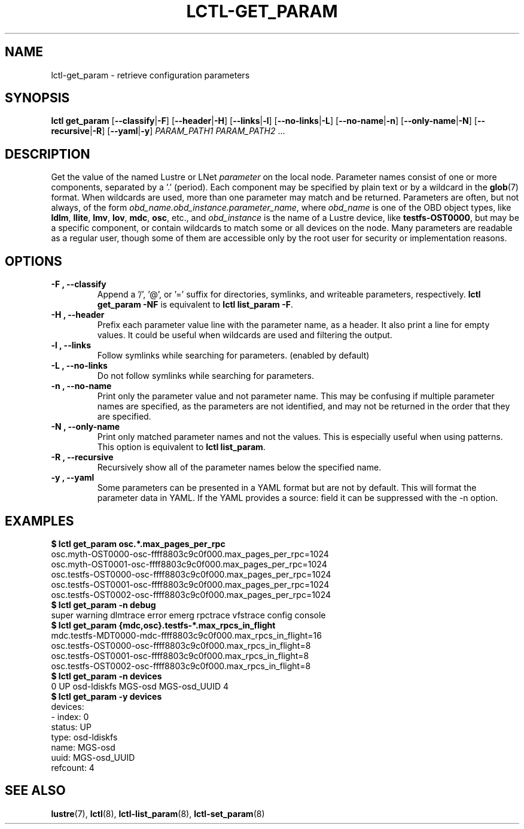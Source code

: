 .TH LCTL-GET_PARAM 8 "2019-06-17" Lustre "configuration utilities"
.SH NAME
lctl-get_param \- retrieve configuration parameters
.SH SYNOPSIS
.B "\fBlctl get_param "
.RB [ --classify | -F ]
.RB [ --header | -H ]
.RB [ --links | -l ]
.RB [ --no-links | -L ]
.RB [ --no-name | -n ]
.RB [ --only-name | -N ]
.RB [ --recursive | -R ]
.RB [ --yaml | -y ]
.IR PARAM_PATH1 " " PARAM_PATH2 " ..."
.SH DESCRIPTION
Get the value of the named Lustre or LNet
.I parameter
on the local node.  Parameter names consist of one or more components,
separated by a '.' (period).  Each component may be specified by plain text
or by a wildcard in the
.BR glob (7)
format.  When wildcards are used, more than one parameter may match and
be returned.  Parameters are often, but not always, of the form
.IR obd_name.obd_instance.parameter_name ,
where
.I obd_name
is one of the OBD object types, like
.BR ldlm ", " llite ", " lmv ", " lov ", " mdc ", " osc ,
etc., and
.I obd_instance
is the name of a Lustre device, like
.BR testfs-OST0000 ,
but may be a specific component, or contain wildcards to match some or all
devices on the node.  Many parameters are readable as a regular user, though
some of them are accessible only by the root user for security or
implementation reasons.
.SH OPTIONS
.TP
.B -F ", " --classify
Append a '/', '@', or '=' suffix for directories, symlinks, and writeable
parameters, respectively.
.B "lctl get_param -NF"
is equivalent to
.BR "lctl list_param -F" .
.TP
.B -H ", " --header
Prefix each parameter value line with the parameter name, as a header. It
also print a line for empty values. It could be useful when wildcards are
used and filtering the output.
.TP
.B -l ", " --links
Follow symlinks while searching for parameters. (enabled by default)
.TP
.B -L ", " --no-links
Do not follow symlinks while searching for parameters.
.TP
.B -n ", " --no-name
Print only the parameter value and not parameter name.  This may be confusing
if multiple parameter names are specified, as the parameters are not
identified, and may not be returned in the order that they are specified.
.TP
.B -N ", " --only-name
Print only matched parameter names and not the values. This is especially
useful when using patterns. This option is equivalent to
.BR "lctl list_param".
.TP
.B -R ", " --recursive
Recursively show all of the parameter names below the specified name.
.TP
.B -y ", " --yaml
Some parameters can be presented in a YAML format but are not by default. This
will format the parameter data in YAML. If the YAML provides a source: field
it can be suppressed with the -n option.

.SH EXAMPLES
.B $ lctl get_param osc.*.max_pages_per_rpc
.br
osc.myth-OST0000-osc-ffff8803c9c0f000.max_pages_per_rpc=1024
.br
osc.myth-OST0001-osc-ffff8803c9c0f000.max_pages_per_rpc=1024
.br
osc.testfs-OST0000-osc-ffff8803c9c0f000.max_pages_per_rpc=1024
.br
osc.testfs-OST0001-osc-ffff8803c9c0f000.max_pages_per_rpc=1024
.br
osc.testfs-OST0002-osc-ffff8803c9c0f000.max_pages_per_rpc=1024
.br
.B $ lctl get_param -n debug
.br
super warning dlmtrace error emerg rpctrace vfstrace config console
.br
.B $ lctl get_param {mdc,osc}.testfs-*.max_rpcs_in_flight
.br
mdc.testfs-MDT0000-mdc-ffff8803c9c0f000.max_rpcs_in_flight=16
.br
osc.testfs-OST0000-osc-ffff8803c9c0f000.max_rpcs_in_flight=8
.br
osc.testfs-OST0001-osc-ffff8803c9c0f000.max_rpcs_in_flight=8
.br
osc.testfs-OST0002-osc-ffff8803c9c0f000.max_rpcs_in_flight=8
.br
.B $ lctl get_param -n devices
.br
 0 UP osd-ldiskfs MGS-osd MGS-osd_UUID 4
.br
.B $ lctl get_param -y devices
.br
devices:
.br
- index: 0
.br
  status: UP
.br
  type: osd-ldiskfs
.br
  name: MGS-osd
.br
  uuid: MGS-osd_UUID
.br
  refcount: 4
.SH SEE ALSO
.BR lustre (7),
.BR lctl (8),
.BR lctl-list_param (8),
.BR lctl-set_param (8)
